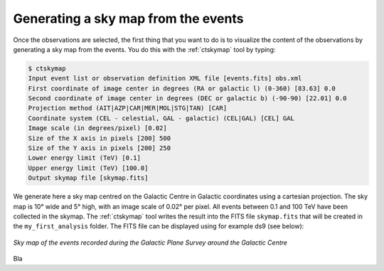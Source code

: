 .. _1dc_sky_map:

Generating a sky map from the events
------------------------------------

Once the observations are selected, the first thing that you want to do is to
visualize the content of the observations by generating a sky map from the
events.
You do this with the :ref:`ctskymap` tool by typing:

.. code-block:: bash

   $ ctskymap
   Input event list or observation definition XML file [events.fits] obs.xml
   First coordinate of image center in degrees (RA or galactic l) (0-360) [83.63] 0.0
   Second coordinate of image center in degrees (DEC or galactic b) (-90-90) [22.01] 0.0
   Projection method (AIT|AZP|CAR|MER|MOL|STG|TAN) [CAR]
   Coordinate system (CEL - celestial, GAL - galactic) (CEL|GAL) [CEL] GAL
   Image scale (in degrees/pixel) [0.02]
   Size of the X axis in pixels [200] 500
   Size of the Y axis in pixels [200] 250
   Lower energy limit (TeV) [0.1]
   Upper energy limit (TeV) [100.0]
   Output skymap file [skymap.fits]

We generate here a sky map centred on the Galactic Centre in Galactic
coordinates using a cartesian projection.
The sky map is 10° wide and 5° high, with an image scale of 0.02° per pixel.
All events between 0.1 and 100 TeV have been collected in the skymap.
The :ref:`ctskymap` tool writes the result into the FITS file ``skymap.fits``
that will be created in the ``my_first_analysis`` folder.
The FITS file can be displayed using for example ds9 (see below):

.. figure:: first_skymap.png
   :width: 600px
   :align: center

   *Sky map of the events recorded during the Galactic Plane Survey around the Galactic Centre*

Bla
